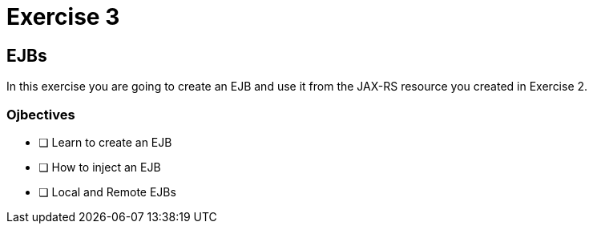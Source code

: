 = Exercise 3

== EJBs

In this exercise you are going to create an EJB and use it from the JAX-RS resource
you created in Exercise 2.

=== Ojbectives

- [ ] Learn to create an EJB
- [ ] How to inject an EJB
- [ ] Local and Remote EJBs


